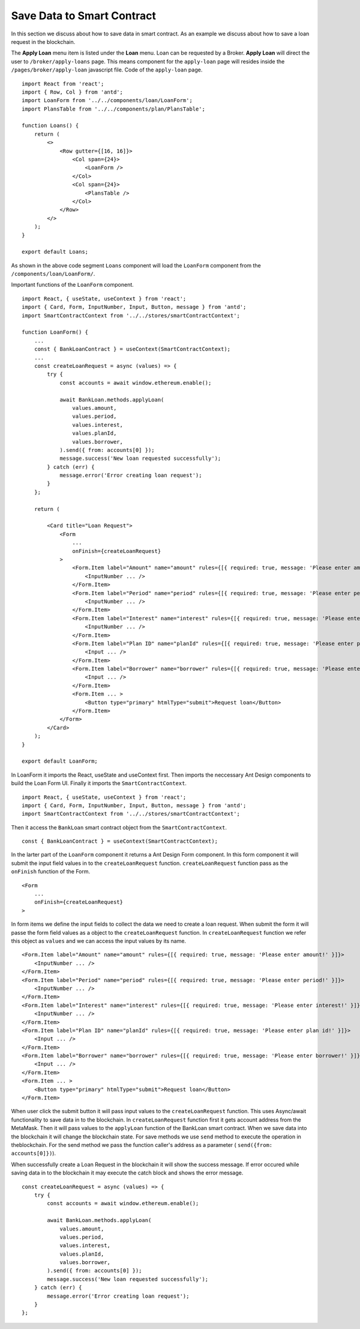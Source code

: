 Save Data to Smart Contract
===============================

In this section we discuss about how to save data in smart contract.
As an example we discuss about how to save a loan request in the blockchain.

.. image:: ../images/loan_request.png

The **Apply Loan** menu item is listed under the **Loan** menu. Loan can be requested by a Broker.
**Apply Loan** will direct the user to ``/broker/apply-loans`` page.
This means component for the ``apply-loan`` page will resides inside the ``/pages/broker/apply-loan`` javascript file.
Code of the ``apply-loan`` page. ::

    import React from 'react';
    import { Row, Col } from 'antd';
    import LoanForm from '../../components/loan/LoanForm';
    import PlansTable from '../../components/plan/PlansTable';

    function Loans() {
        return (
            <>
                <Row gutter={[16, 16]}>
                    <Col span={24}>
                        <LoanForm />
                    </Col>
                    <Col span={24}>
                        <PlansTable />
                    </Col>
                </Row>
            </>
        );
    }

    export default Loans;

As shown in the above code segment ``Loans`` component will load the ``LoanForm`` 
component from the ``/components/loan/LoanForm/``.

Important functions of the ``LoanForm`` component. ::

    import React, { useState, useContext } from 'react';
    import { Card, Form, InputNumber, Input, Button, message } from 'antd';
    import SmartContractContext from '../../stores/smartContractContext';

    function LoanForm() {
        ...
        const { BankLoanContract } = useContext(SmartContractContext);
        ...
        const createLoanRequest = async (values) => {
            try {
                const accounts = await window.ethereum.enable();

                await BankLoan.methods.applyLoan(
                    values.amount,
                    values.period,
                    values.interest,
                    values.planId,
                    values.borrower,
                ).send({ from: accounts[0] });
                message.success('New loan requested successfully');
            } catch (err) {
                message.error('Error creating loan request');
            }
        };

        return (

            <Card title="Loan Request">
                <Form
                    ...
                    onFinish={createLoanRequest}
                >
                    <Form.Item label="Amount" name="amount" rules={[{ required: true, message: 'Please enter amount!' }]}>
                        <InputNumber ... />
                    </Form.Item>
                    <Form.Item label="Period" name="period" rules={[{ required: true, message: 'Please enter period!' }]}>
                        <InputNumber ... />
                    </Form.Item>
                    <Form.Item label="Interest" name="interest" rules={[{ required: true, message: 'Please enter interest!' }]}>
                        <InputNumber ... />
                    </Form.Item>
                    <Form.Item label="Plan ID" name="planId" rules={[{ required: true, message: 'Please enter plan id!' }]}>
                        <Input ... />
                    </Form.Item>
                    <Form.Item label="Borrower" name="borrower" rules={[{ required: true, message: 'Please enter borrower!' }]}>
                        <Input ... />
                    </Form.Item>
                    <Form.Item ... >
                        <Button type="primary" htmlType="submit">Request loan</Button>
                    </Form.Item>
                </Form>
            </Card>
        );
    }

    export default LoanForm;

In LoanForm it imports the React, useState and useContext first. 
Then imports the neccessary Ant Design components to build the Loan Form UI.
Finally it imports the ``SmartContractContext``. ::

    import React, { useState, useContext } from 'react';
    import { Card, Form, InputNumber, Input, Button, message } from 'antd';
    import SmartContractContext from '../../stores/smartContractContext';

Then it access the ``BankLoan`` smart contract object from the ``SmartContractContext``. ::

    const { BankLoanContract } = useContext(SmartContractContext);

In the larter part of the ``LoanForm`` component it returns a Ant Design Form component.
In this form component it will submit the input field values in to the ``createLoanRequest`` function.
``createLoanRequest`` function pass as the ``onFinish`` function of the Form. ::

    <Form
        ...
        onFinish={createLoanRequest}
    >

In form items we define the input fields to collect the data we need to create a loan request.
When submit the form it will passe the form field values as a object to the ``createLoanRequest`` function.
In ``createLoanRequest`` function we refer this object as ``values`` and we can access the input values
by its name. ::

    <Form.Item label="Amount" name="amount" rules={[{ required: true, message: 'Please enter amount!' }]}>
        <InputNumber ... />
    </Form.Item>
    <Form.Item label="Period" name="period" rules={[{ required: true, message: 'Please enter period!' }]}>
        <InputNumber ... />
    </Form.Item>
    <Form.Item label="Interest" name="interest" rules={[{ required: true, message: 'Please enter interest!' }]}>
        <InputNumber ... />
    </Form.Item>
    <Form.Item label="Plan ID" name="planId" rules={[{ required: true, message: 'Please enter plan id!' }]}>
        <Input ... />
    </Form.Item>
    <Form.Item label="Borrower" name="borrower" rules={[{ required: true, message: 'Please enter borrower!' }]}>
        <Input ... />
    </Form.Item>
    <Form.Item ... >
        <Button type="primary" htmlType="submit">Request loan</Button>
    </Form.Item>


When user click the submit button it will pass input values to the ``createLoanRequest`` function.
This uses Async/await functionality to save data in to the blockchain.
In ``createLoanRequest`` function first it gets account address from the MetaMask.
Then it will pass values to the ``applyLoan`` function of the BankLoan smart contract.
When we save data into the blockchain it will change the blockchain state.
For save methods we use ``send`` method to execute the operation in theblockchain.
For the send method we pass the function caller's address as a parameter ( ``send({from: accounts[0]})``).

When successfully create a Loan Request in the blockchain it will show the success message.
If error occured while saving data in to the blockchain it may execute the catch block and shows the error message. ::

    const createLoanRequest = async (values) => {
        try {
            const accounts = await window.ethereum.enable();

            await BankLoan.methods.applyLoan(
                values.amount,
                values.period,
                values.interest,
                values.planId,
                values.borrower,
            ).send({ from: accounts[0] });
            message.success('New loan requested successfully');
        } catch (err) {
            message.error('Error creating loan request');
        }
    };
